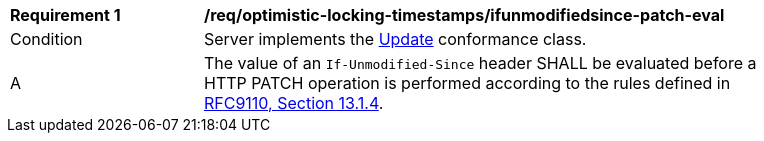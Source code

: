 [[req_optimistic-locking-timestamps_ifunmodifiedsince-patch-eval]]
[width="90%",cols="2,6a"]
|===
^|*Requirement {counter:req-id}* |*/req/optimistic-locking-timestamps/ifunmodifiedsince-patch-eval*
^|Condition |Server implements the <<rc_update,Update>> conformance class.
^|A |The value of an `If-Unmodified-Since` header SHALL be evaluated before a HTTP PATCH operation is performed according to the rules defined in https://www.rfc-editor.org/rfc/rfc9110#field.if-unmodified-since[RFC9110, Section 13.1.4].
|===
